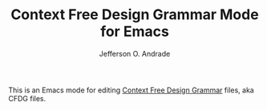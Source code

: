 #+TITLE: Context Free Design Grammar Mode for Emacs
#+AUTHOR: Jefferson O. Andrade

This is an Emacs mode for editing [[http://www.contextfreeart.org/][Context Free Design Grammar]] files,
aka CFDG files.

